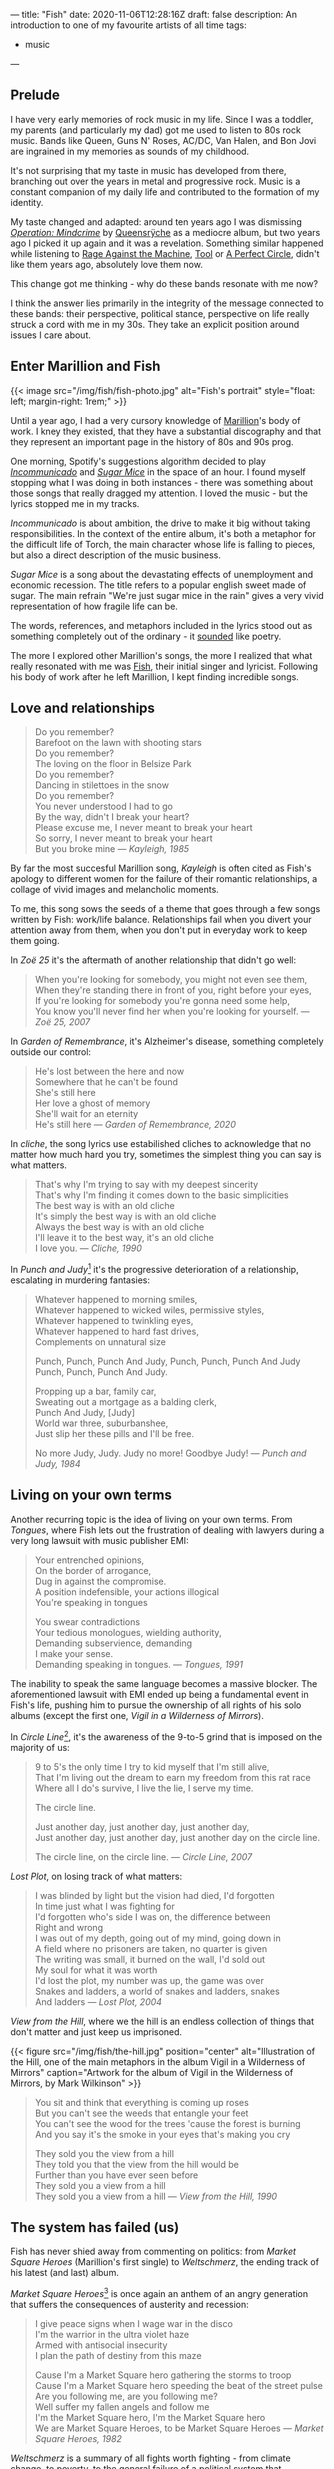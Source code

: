 ---
title: "Fish"
date: 2020-11-06T12:28:16Z
draft: false
description: An introduction to one of my favourite artists of all time
tags:
  - music
---

** Prelude

I have very early memories of rock music in my life. Since I was a toddler, my parents (and particularly my dad) got me used to listen to 80s rock music. Bands like Queen, Guns N' Roses, AC/DC, Van Halen, and Bon Jovi are ingrained in my memories as sounds of my childhood.

It's not surprising that my taste in music has developed from there, branching out over the years in metal and progressive rock. Music is a constant companion of my daily life and contributed to the formation of my identity.

My taste changed and adapted: around ten years ago I was dismissing [[https://en.wikipedia.org/wiki/Operation:_Mindcrime][/Operation: Mindcrime/]] by [[https://en.wikipedia.org/wiki/Queensrÿche][Queensrÿche]] as a mediocre album, but two years ago I picked it up again and it was a revelation. Something similar happened while listening to [[https://en.wikipedia.org/wiki/Rage_Against_the_Machine][Rage Against the Machine]], [[https://en.wikipedia.org/wiki/Tool][Tool]] or [[https://en.wikipedia.org/wiki/A_Perfect_Circle][A Perfect Circle]], didn't like them years ago, absolutely love them now.

This change got me thinking - why do these bands resonate with me now?

I think the answer lies primarily in the integrity of the message connected to these bands: their perspective, political stance, perspective on life really struck a cord with me in my 30s. They take an explicit position around issues I care about.

** Enter Marillion and Fish

{{< image src="/img/fish/fish-photo.jpg" alt="Fish's portrait" style="float: left; margin-right: 1rem;" >}}

Until a year ago, I had a very cursory knowledge of [[https://en.wikipedia.org/wiki/Marillion][Marillion]]'s body of work. I kney they existed, that they have a substantial discography and that they represent an important page in the history of 80s and 90s prog.

One morning, Spotify's suggestions algorithm decided to play [[https://www.youtube.com/watch?v=lalBmbrWEvQ][/Incommunicado/]] and [[https://www.youtube.com/watch?v=6COmtBk6lYo][/Sugar Mice/]] in the space of an hour. I found myself stopping what I was doing in both instances - there was something about those songs that really dragged my attention. I loved the music - but the lyrics stopped me in my tracks.

/Incommunicado/ is about ambition, the drive to make it big without taking responsibilities. In the context of the entire album, it's both a metaphor for the difficult life of Torch, the main character whose life is falling to pieces, but also a direct description of the music business.

/Sugar Mice/ is a song about the devastating effects of unemployment and economic recession. The title refers to a popular english sweet made of sugar. The main refrain "We're just sugar mice in the rain" gives a very vivid representation of how fragile life can be.

The words, references, and metaphors included in the lyrics stood out as something completely out of the ordinary - it _sounded_ like poetry.

The more I explored other Marillion's songs, the more I realized that what really resonated with me was [[https://en.wikipedia.org/wiki/Fish_(singer)][Fish]], their initial singer and lyricist. Following his body of work after he left Marillion, I kept finding incredible songs.

** Love and relationships

#+begin_quote
Do you remember?\\
Barefoot on the lawn with shooting stars\\
Do you remember?\\
The loving on the floor in Belsize Park\\
Do you remember?\\
Dancing in stilettoes in the snow\\
Do you remember?\\
You never understood I had to go\\
By the way, didn't I break your heart?\\
Please excuse me, I never meant to break your heart\\
So sorry, I never meant to break your heart\\
But you broke mine --- /Kayleigh, 1985/
#+end_quote

By far the most succesful Marillion song, /Kayleigh/ is often cited as Fish's apology to different women for the failure of their romantic relationships, a collage of vivid images and melancholic moments.

To me, this song sows the seeds of a theme that goes through a few songs written by Fish: work/life balance. Relationships fail when you divert your attention away from them, when you don't put in everyday work to keep them going.

In /Zoë 25/ it's the aftermath of another relationship that didn't go well:

#+begin_quote
When you're looking for somebody, you might not even see them, \\
When they're standing there in front of you, right before your eyes, \\
If you're looking for somebody you're gonna need some help, \\
You know you'll never find her when you're looking for yourself. --- /Zoë 25, 2007/
#+end_quote

In /Garden of Remembrance/, it's Alzheimer's disease, something completely outside our control:

#+begin_quote
He's lost between the here and now\\
Somewhere that he can't be found\\
She's still here\\
Her love a ghost of memory\\
She'll wait for an eternity\\
He's still here --- /Garden of Remembrance, 2020/
#+end_quote

In /cliche/, the song lyrics use estabilished cliches to acknowledge that no matter how much hard you try, sometimes the simplest thing you can say is what matters.

#+begin_quote
That's why I'm trying to say with my deepest sincerity\\
That's why I'm finding it comes down to the basic simplicities\\
The best way is with an old cliche\\
It's simply the best way is with an old cliche\\
Always the best way is with an old cliche\\
I'll leave it to the best way, it's an old cliche\\
I love you. --- /Cliche, 1990/
#+end_quote

In /Punch and Judy/[fn:1] it's the progressive deterioration of a relationship, escalating in murdering fantasies:

#+begin_quote
Whatever happened to morning smiles,\\
Whatever happened to wicked wiles, permissive styles,\\
Whatever happened to twinkling eyes,\\
Whatever happened to hard fast drives,\\
Complements on unnatural size

Punch, Punch, Punch And Judy, Punch, Punch, Punch And Judy\\
Punch, Punch, Punch And Judy.

Propping up a bar, family car,\\
Sweating out a mortgage as a balding clerk,\\
Punch And Judy, [Judy]\\
World war three, suburbanshee,\\
Just slip her these pills and I'll be free.

No more Judy, Judy. Judy no more! Goodbye Judy! --- /Punch and Judy, 1984/
#+end_quote

** Living on your own terms

Another recurring topic is the idea of living on your own terms. From /Tongues/, where Fish lets out the frustration of dealing with lawyers during a very long lawsuit with music publisher EMI:

#+begin_quote
Your entrenched opinions,\\
On the border of arrogance,\\
Dug in against the compromise.\\
A position indefensible, your actions illogical\\
You're speaking in tongues

You swear contradictions\\
Your tedious monologues, wielding authority,\\
Demanding subservience, demanding\\
I make your sense.\\
Demanding speaking in tongues. --- /Tongues, 1991/
#+end_quote

The inability to speak the same language becomes a massive blocker. The aforementioned lawsuit with EMI ended up being a fundamental event in Fish's life, pushing him to pursue the ownership of all rights of his solo albums (except the first one, /Vigil in a Wilderness of Mirrors/).

In /Circle Line/[fn:2], it's the awareness of the 9-to-5 grind that is imposed on the majority of us:

#+begin_quote
9 to 5's the only time I try to kid myself that I'm still alive,\\
That I'm living out the dream to earn my freedom from this rat race\\
Where all I do's survive, I live the lie, I serve my time.

The circle line.

Just another day, just another day, just another day,\\
Just another day, just another day, just another day on the circle line.

The circle line, on the circle line. --- /Circle Line, 2007/
#+end_quote

/Lost Plot/, on losing track of what matters:

#+begin_quote
I was blinded by light but the vision had died, I'd forgotten\\
In time just what I was fighting for\\
I'd forgotten who's side I was on, the difference between\\
Right and wrong\\
I was out of my depth, going out of my mind, going down in\\
A field where no prisoners are taken, no quarter is given\\
The writing was small, it burned on the wall, I'd sold out\\
My soul for what it was worth\\
I'd lost the plot, my number was up, the game was over\\
Snakes and ladders, a world of snakes and ladders, snakes\\
And ladders --- /Lost Plot, 2004/
#+end_quote

/View from the Hill/, where we the hill is an endless collection of things that don't matter and just keep us imprisoned.

{{< figure src="/img/fish/the-hill.jpg" position="center" alt="Illustration of the Hill, one of the main metaphors in the album Vigil in a Wilderness of Mirrors" caption="Artwork for the album of Vigil in the Wilderness of Mirrors, by Mark Wilkinson" >}}

#+begin_quote
You sit and think that everything is coming up roses\\
But you can't see the weeds that entangle your feet\\
You can't see the wood for the trees 'cause the forest is burning\\
And you say it's the smoke in your eyes that's making you cry

They sold you the view from a hill\\
They told you that the view from the hill would be\\
Further than you have ever seen before\\
They sold you a view from a hill\\
They sold you a view from a hill --- /View from the Hill, 1990/
#+end_quote


** The system has failed (us)

Fish has never shied away from commenting on politics: from /Market Square Heroes/ (Marillion's first single) to /Weltschmerz/, the ending track of his latest (and last) album.

/Market Square Heroes/[fn:3] is once again an anthem of an angry generation that suffers the consequences of austerity and recession:

#+begin_quote
I give peace signs when I wage war in the disco\\
I'm the warrior in the ultra violet haze\\
Armed with antisocial insecurity\\
I plan the path of destiny from this maze

Cause I'm a Market Square hero gathering the storms to troop\\
Cause I'm a Market Square hero speeding the beat of the street pulse\\
Are you following me, are you following me?\\
Well suffer my fallen angels and follow me\\
I'm the Market Square hero, I'm the Market Square hero\\
We are Market Square Heroes, to be Market Square Heroes --- /Market Square Heroes, 1982/
#+end_quote

/Weltschmerz/ is a summary of all fights worth fighting - from climate change, to poverty, to the general failure of a political system that emphasized polarisation and division:

#+begin_quote
I am a grey bearded warrior, a poet of no mean acclaim\\
My words are my weapons that I proffer with disdain\\
My melancholy aspect is something you can’t disregard\\
My motives you cannot question nor my strong sense of right and wrong\\

I’ve formed the opinion that things can’t stay as they are\\
My anger and my fury trapped like a wasp in a jar\\
It’s never too late to make a brave new start\\
When the revolution is called I will play my part --- /Weltschmerz, 2020/
#+end_quote

** Perfume River

/Perfume River/[fn:4] deserves a mention on its own: in this song, Fish looks at the consequences of the Vietnam War, whose images are burned in his childhood memory.

{{< figure src="/img/fish/feast-of-consequences.jpg" position="center" alt="Artwork for the album Feast of Consequences" caption="Artwork for the album Feast of Consequences by Mark Wilkinson" >}}

#+begin_quote
Fire breathing dragons swarm in sweltering skies, spewing flame on innocents below\\
Charred and brittle corpses, blackened evidence, I am enraged, I am afraid, I am forlorn\\
The ashes from wise pages fly from libraries, tumble in the clouds of smoke and flies\\
To lie as dust in corners of dark palaces, the fetid smell of revolution haunts the air.

Take me away to the Perfume River; carry me down to the perfume river\\
Set me adrift on a well-stocked open boat\\
Show me the way to the Perfume River, send me away down the perfume river\\
Pour that sweet, sweet liquor down my throat; pour it down my throat --- /Perfume River, 2013/
#+end_quote

Once again, the images evoked are incredibly strong, full of colour - red flames and rage, smoke, dust and death.

** Visuals

A powerful ingredient in Fish's artistic work has always been his collaboration with [[https://www.the-masque.com/mainpage.html][Mark Wilkinson]], who illustrated all Marillion's albums (until Fish left the band) and all of Fish's work. His surrealistic style is unmistakable and perfectly complements the "visual" nature of a lot of Fish's songs.

[fn:1] The title refers to Punch and Judy, the main characters of a puppet show popular in British culture. See [[https://en.wikipedia.org/wiki/Punch_and_Judy][the Wikipedia page for more information.]]
[fn:2] The Circle Line is one of London's Underground lines.
[fn:3] The title is both a reference to a market square in Ailesbury, an english town, and Nietzsche's [[https://sourcebooks.fordham.edu/mod/nietzsche-madman.asp][Parable of the Madman]].
[fn:4] The title refers to a river running through the city of Huế in Vietnam, one of the cities deeply affected by the Vietnam War.
